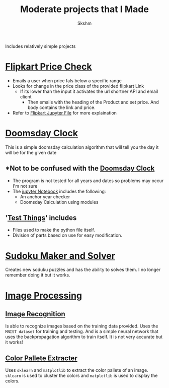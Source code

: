 #+title: Moderate projects that I Made
#+author: Skshm

Includes relatively simple projects

* [[file:/FlipkartPriceChkr/][Flipkart Price Check]]
+ Emails a user when price fals below a specific range
+ Looks for change in the price class of the provided flipkart Link
  - If its lower than the input it activates the url shortner API and email client
    * Then emails with the heading of the Product and set price. And body contains the link and price.
+ Refer to [[file:/FlipkartPriceChkr/Flipkart_Price_Chk.ipynb][Flipkart Jupyter File]] for more explaination

* [[file:/CLI/Doomsday_Cal/][Doomsday Clock]]
This is a simple doomsday calculation algorithm that will tell you the day it will be for the given date

** *Not to be confused with the [[img:https://commons.wikimedia.org/wiki/File:Doomsday_Clock_100_seconds_mark.png][Doomsday Clock]]

+ The program is not tested for all years and dates so problems may occur I'm not sure
+ The [[file:/CLI/Doomsday_Cal/Alternates.ipynb][jupyter Notebook]] includes the following:
  - An anchor year checker
  - Doomsday Calculation using modules

** '[[file:/CLI/Doomsday_Cal/Test things.ipynb][Test Things]]' includes
  - Files used to make the python file itself.
  - Division of parts based on use for easy modification.

* [[file:/SudokuMakerSolver/][Sudoku Maker and Solver]]
Creates new soduku puzzles and has the ability to solves them. I no longer remember doing it but it works.


* [[file:/Imaging/][Image Processing]]
** [[file:/Imaging/Image_Based-Recog/][Image Recognition]]
Is able to recognize images based on the training data provided. 
Uses the =MNIST dataset= for training and testing. And is a simple neural network that uses the backpropagation algorithm to train itself. 
It is not very accurate but it works!
** [[file:/Imaging/Color Analysis/][Color Pallete Extracter]]
Uses ~sklearn~ and ~matplotlib~ to extract the color pallete of an image. ~sklearn~ is used to cluster the colors and ~matplotlib~ is used to display the colors.